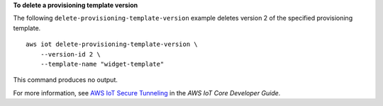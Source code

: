 **To delete a provisioning template version**

The following ``delete-provisioning-template-version`` example deletes version 2 of the specified provisioning template. :: 

    aws iot delete-provisioning-template-version \
        --version-id 2 \
        --template-name "widget-template"

This command produces no output.

For more information, see `AWS IoT Secure Tunneling <https://docs.aws.amazon.com/iot/latest/developerguide/secure-tunneling.html>`__ in the *AWS IoT Core Developer Guide*.

